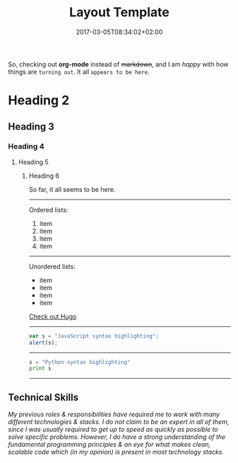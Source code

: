 #+DATE: 2017-03-05T08:34:02+02:00
#+TITLE: Layout Template
#+DRAFT: true
#+TYPE: post

So, checking out *org-mode* instead of +markdown+, and I am /happy/ with how things are =turning out=. It all ~appears to be here~.

* Heading 2
** Heading 3
*** Heading 4
**** Heading 5
***** Heading 6

So far, it all seems to be here.

-----

Ordered lists:

1. item
2. item
3. item
4. item

-----

Unordered lists:

- item
- item
- item
- item

[[http://gohugo.io/][Check out Hugo]]

-----
#+BEGIN_SRC javascript
var s = "JavaScript syntax highlighting";
alert(s);
#+END_SRC
-----
#+BEGIN_SRC python
s = "Python syntax highlighting"
print s
#+END_SRC
-----

** Technical Skills

/My previous roles & responsibilities have required me to work with many different technologies & stacks. I do not claim to be an expert in all of them, since I was usually required to get up to speed as quickly as possible to solve specific problems. However, I do have a strong understanding of the fundamental programming principles & an eye for what makes clean, scalable code which (in my opinion) is present in most technology stacks./

